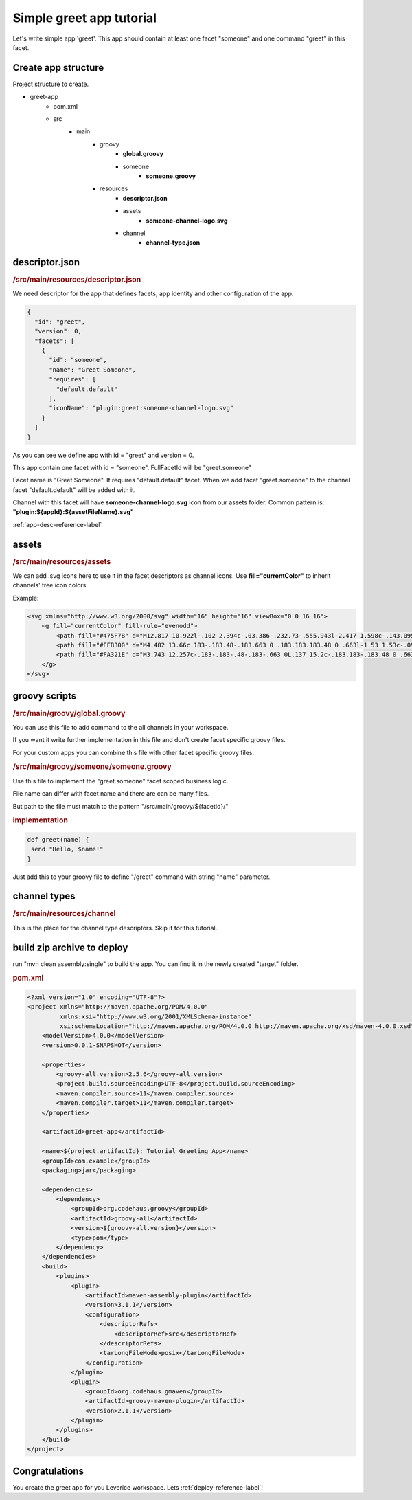 Simple greet app tutorial
===========================

Let's write simple app 'greet'. This app should contain at least one facet "someone" and one command "greet" in this facet.

Create app structure
#####################

Project structure to create.

* greet-app
   * pom.xml
   * src
      * main
         * groovy
            * **global.groovy**
            * someone
               * **someone.groovy**
         * resources
            * **descriptor.json**
            * assets
               * **someone-channel-logo.svg**
            * channel
               * **channel-type.json**

descriptor.json
#####################

.. rubric:: /src/main/resources/descriptor.json

We need descriptor for the app that defines facets, app identity and other configuration of the app.

.. code-block:: javascript

 {
   "id": "greet",
   "version": 0,
   "facets": [
     {
       "id": "someone",
       "name": "Greet Someone",
       "requires": [
         "default.default"
       ],
       "iconName": "plugin:greet:someone-channel-logo.svg"
     }
   ]
 }

As you can see we define app with id = "greet" and version = 0.

This app contain one facet with id = "someone". FullFacetId will be "greet.someone"

Facet name is "Greet Someone". It requires "default.default" facet. When we add facet "greet.someone" to the channel facet "default.default" will be added with it.

Channel with this facet will have **someone-channel-logo.svg** icon from our assets folder. Common pattern is: **"plugin:${appId}:${assetFileName}.svg"**

:ref:`app-desc-reference-label`

assets
#####################

.. rubric:: /src/main/resources/assets

We can add .svg icons here to use it in the facet descriptors as channel icons. Use **fill="currentColor"** to inherit channels' tree icon colors.

Example:

.. code-block:: xml

 <svg xmlns="http://www.w3.org/2000/svg" width="16" height="16" viewBox="0 0 16 16">
     <g fill="currentColor" fill-rule="evenodd">
         <path fill="#475F7B" d="M12.817 10.922l-.102 2.394c-.03.386-.232.73-.555.943l-2.417 1.598c-.143.095-.307.143-.472.143-.118 0-.236-.024-.348-.074-.142-.063-.725-.66-1.751-1.794 2.14-.749 4.064-1.83 5.645-3.21zM15.014 0c.31 0 .625.01.946.033.017.228.029.453.035.675l.005.374c0 6.762-5.187 10.438-9.474 11.891l-.266.088-3.321-3.317C4.166 5.562 8.01 0 15.014 0zM1.878 8.762l-.019.058C.732 7.8.136 7.218.074 7.077c-.119-.269-.093-.575.069-.82L1.74 3.84c.214-.323.557-.525.943-.555l2.387-.102C3.66 4.765 2.576 6.675 1.878 8.762zm10.204-3.538c-.722 0-1.306-.584-1.306-1.306 0-.721.584-1.306 1.306-1.306.721 0 1.306.585 1.306 1.306 0 .722-.585 1.306-1.306 1.306z"/>
         <path fill="#FFB300" d="M4.482 13.66c.183-.183.48-.183.663 0 .183.183.183.48 0 .663l-1.53 1.53c-.092.092-.212.138-.332.138-.12 0-.24-.046-.331-.138-.183-.183-.183-.48 0-.663zm-2.805-2.805c.183-.183.48-.183.663 0 .183.183.183.48 0 .663l-1.53 1.53c-.092.092-.212.137-.332.137-.12 0-.24-.045-.331-.137-.183-.183-.183-.48 0-.663z"/>
         <path fill="#FA321E" d="M3.743 12.257c-.183-.183-.48-.183-.663 0L.137 15.2c-.183.183-.183.48 0 .663.092.091.212.137.332.137.12 0 .24-.046.331-.137l2.943-2.943c.183-.183.183-.48 0-.663z"/>
     </g>
 </svg>


groovy scripts
#####################

.. rubric:: /src/main/groovy/global.groovy

You can use this file to add command to the all channels in your workspace.

If you want it write further implementation in this file and don't create facet specific groovy files.

For your custom apps you can combine this file with other facet specific groovy files.

.. rubric:: /src/main/groovy/someone/someone.groovy

Use this file to implement the "greet.someone" facet scoped business logic.

File name can differ with facet name and there are can be many files.

But path to the file must match to the pattern "/src/main/groovy/${facetId}/"

.. rubric:: implementation

.. code-block:: groovy

 def greet(name) {
  send "Hello, $name!"
 }

Just add this to your groovy file to define "/greet" command with string "name" parameter.

channel types
##################

.. rubric:: /src/main/resources/channel

This is the place for the channel type descriptors. Skip it for this tutorial.

build zip archive to deploy
############################

run "mvn clean assembly:single" to build the app. You can find it in the newly created "target" folder.

.. rubric:: pom.xml

.. code-block:: xml

 <?xml version="1.0" encoding="UTF-8"?>
 <project xmlns="http://maven.apache.org/POM/4.0.0"
          xmlns:xsi="http://www.w3.org/2001/XMLSchema-instance"
          xsi:schemaLocation="http://maven.apache.org/POM/4.0.0 http://maven.apache.org/xsd/maven-4.0.0.xsd">
     <modelVersion>4.0.0</modelVersion>
     <version>0.0.1-SNAPSHOT</version>

     <properties>
         <groovy-all.version>2.5.6</groovy-all.version>
         <project.build.sourceEncoding>UTF-8</project.build.sourceEncoding>
         <maven.compiler.source>11</maven.compiler.source>
         <maven.compiler.target>11</maven.compiler.target>
     </properties>

     <artifactId>greet-app</artifactId>

     <name>${project.artifactId}: Tutorial Greeting App</name>
     <groupId>com.example</groupId>
     <packaging>jar</packaging>

     <dependencies>
         <dependency>
             <groupId>org.codehaus.groovy</groupId>
             <artifactId>groovy-all</artifactId>
             <version>${groovy-all.version}</version>
             <type>pom</type>
         </dependency>
     </dependencies>
     <build>
         <plugins>
             <plugin>
                 <artifactId>maven-assembly-plugin</artifactId>
                 <version>3.1.1</version>
                 <configuration>
                     <descriptorRefs>
                         <descriptorRef>src</descriptorRef>
                     </descriptorRefs>
                     <tarLongFileMode>posix</tarLongFileMode>
                 </configuration>
             </plugin>
             <plugin>
                 <groupId>org.codehaus.gmaven</groupId>
                 <artifactId>groovy-maven-plugin</artifactId>
                 <version>2.1.1</version>
             </plugin>
         </plugins>
     </build>
 </project>

Congratulations
############################
You create the greet app for you Leverice workspace. Lets :ref:`deploy-reference-label`!
